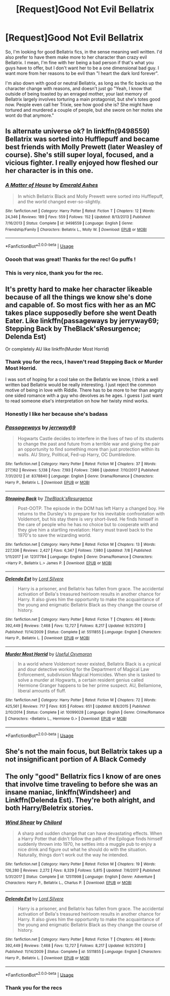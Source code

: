 #+TITLE: [Request]Good Not Evil Bellatrix

* [Request]Good Not Evil Bellatrix
:PROPERTIES:
:Author: zombieqatz
:Score: 6
:DateUnix: 1532740299.0
:DateShort: 2018-Jul-28
:FlairText: Request
:END:
So, I'm looking for good Bellatrix fics, in the sense meaning well written. I'd also prefer to have them make more to her character than crazy evil Bellatrix. I mean, I'm fine with her being a bad person if that's what you guys have to offer, but I don't want her to be a one dimensional bad guy. I want more from her reasons to be evil than "I heart the dark lord forever".

I'm also down with good or neutral Bellatrix, as long as the fic backs up the character change with reasons, and doesn't just go "Yeah, I know that outside of being toasted by an enraged mother, your last memory of Bellatrix largely involves torturing a main protagonist, but she's totes good now. People even call her Trixie, see how good she is? She might have tortured and murdered a couple of people, but she swore on her motes she wont do that anymore."


** Is alternate universe ok? In linkffn(9498559) Bellatrix was sorted into Hufflepuff and became best friends with Molly Prewett (later Weasley of course). She's still super loyal, focused, and a vicious fighter. I really enjoyed how fleshed our her character is in this one.
:PROPERTIES:
:Author: corisilvermoon
:Score: 10
:DateUnix: 1532751237.0
:DateShort: 2018-Jul-28
:END:

*** [[https://www.fanfiction.net/s/9498559/1/][*/A Matter of House/*]] by [[https://www.fanfiction.net/u/4112736/Emerald-Ashes][/Emerald Ashes/]]

#+begin_quote
  In which Bellatrix Black and Molly Prewett were sorted into Hufflepuff, and the world changed ever-so-slightly.
#+end_quote

^{/Site/:} ^{fanfiction.net} ^{*|*} ^{/Category/:} ^{Harry} ^{Potter} ^{*|*} ^{/Rated/:} ^{Fiction} ^{T} ^{*|*} ^{/Chapters/:} ^{12} ^{*|*} ^{/Words/:} ^{24,346} ^{*|*} ^{/Reviews/:} ^{189} ^{*|*} ^{/Favs/:} ^{559} ^{*|*} ^{/Follows/:} ^{152} ^{*|*} ^{/Updated/:} ^{8/13/2013} ^{*|*} ^{/Published/:} ^{7/16/2013} ^{*|*} ^{/Status/:} ^{Complete} ^{*|*} ^{/id/:} ^{9498559} ^{*|*} ^{/Language/:} ^{English} ^{*|*} ^{/Genre/:} ^{Friendship/Family} ^{*|*} ^{/Characters/:} ^{Bellatrix} ^{L.,} ^{Molly} ^{W.} ^{*|*} ^{/Download/:} ^{[[http://www.ff2ebook.com/old/ffn-bot/index.php?id=9498559&source=ff&filetype=epub][EPUB]]} ^{or} ^{[[http://www.ff2ebook.com/old/ffn-bot/index.php?id=9498559&source=ff&filetype=mobi][MOBI]]}

--------------

*FanfictionBot*^{2.0.0-beta} | [[https://github.com/tusing/reddit-ffn-bot/wiki/Usage][Usage]]
:PROPERTIES:
:Author: FanfictionBot
:Score: 5
:DateUnix: 1532751245.0
:DateShort: 2018-Jul-28
:END:


*** Ooooh that was great! Thanks for the rec! Go puffs !
:PROPERTIES:
:Score: 3
:DateUnix: 1532787198.0
:DateShort: 2018-Jul-28
:END:


*** This is very nice, thank you for the rec.
:PROPERTIES:
:Author: zombieqatz
:Score: 2
:DateUnix: 1532790017.0
:DateShort: 2018-Jul-28
:END:


** It's pretty hard to make her character likeable because of all the things we know she's done and capable of. So most fics with her as an MC takes place supposedly before she went Death Eater. Like linkffn(passageways by jerryway69; Stepping Back by TheBlack'sResurgence; Delenda Est)

Or completely AU like linkffn(Murder Most Horrid)
:PROPERTIES:
:Author: DarNak
:Score: 4
:DateUnix: 1532743576.0
:DateShort: 2018-Jul-28
:END:

*** Thank you for the recs, I haven't read Stepping Back or Murder Most Horrid.

I was sort of hoping for a cool take on the Bellatrix we know, I think a well written bad Bellatrix would be really interesting. I just reject the common motive of being in love with Riddle. There has to be more to her than angsty one sided romance with a guy who devolves as he ages. I guess I just want to read someone else's interpretation on how her twisty mind works.
:PROPERTIES:
:Author: zombieqatz
:Score: 2
:DateUnix: 1532748069.0
:DateShort: 2018-Jul-28
:END:


*** Honestly I like her because she's badass
:PROPERTIES:
:Score: 2
:DateUnix: 1532762660.0
:DateShort: 2018-Jul-28
:END:


*** [[https://www.fanfiction.net/s/8378840/1/][*/Passageways/*]] by [[https://www.fanfiction.net/u/2027361/jerrway69][/jerrway69/]]

#+begin_quote
  Hogwarts Castle decides to interfere in the lives of two of its students to change the past and future from a terrible war and giving the pair an opportunity to find something more than just protection within its walls. AU Story, Political, Fed-up Harry, OC Dumbledore.
#+end_quote

^{/Site/:} ^{fanfiction.net} ^{*|*} ^{/Category/:} ^{Harry} ^{Potter} ^{*|*} ^{/Rated/:} ^{Fiction} ^{M} ^{*|*} ^{/Chapters/:} ^{37} ^{*|*} ^{/Words/:} ^{277,162} ^{*|*} ^{/Reviews/:} ^{5,138} ^{*|*} ^{/Favs/:} ^{7,193} ^{*|*} ^{/Follows/:} ^{7,986} ^{*|*} ^{/Updated/:} ^{7/10/2017} ^{*|*} ^{/Published/:} ^{7/31/2012} ^{*|*} ^{/id/:} ^{8378840} ^{*|*} ^{/Language/:} ^{English} ^{*|*} ^{/Genre/:} ^{Drama/Romance} ^{*|*} ^{/Characters/:} ^{Harry} ^{P.,} ^{Bellatrix} ^{L.} ^{*|*} ^{/Download/:} ^{[[http://www.ff2ebook.com/old/ffn-bot/index.php?id=8378840&source=ff&filetype=epub][EPUB]]} ^{or} ^{[[http://www.ff2ebook.com/old/ffn-bot/index.php?id=8378840&source=ff&filetype=mobi][MOBI]]}

--------------

[[https://www.fanfiction.net/s/12317784/1/][*/Stepping Back/*]] by [[https://www.fanfiction.net/u/8024050/TheBlack-sResurgence][/TheBlack'sResurgence/]]

#+begin_quote
  Post-OOTP. The episode in the DOM has left Harry a changed boy. He returns to the Dursley's to prepare for his inevitable confrontation with Voldemort, but his stay there is very short-lived. He finds himself in the care of people who he has no choice but to cooperate with and they give him a startling revelation: Harry must travel back to the 1970's to save the wizarding world.
#+end_quote

^{/Site/:} ^{fanfiction.net} ^{*|*} ^{/Category/:} ^{Harry} ^{Potter} ^{*|*} ^{/Rated/:} ^{Fiction} ^{M} ^{*|*} ^{/Chapters/:} ^{13} ^{*|*} ^{/Words/:} ^{227,336} ^{*|*} ^{/Reviews/:} ^{2,427} ^{*|*} ^{/Favs/:} ^{6,347} ^{*|*} ^{/Follows/:} ^{7,980} ^{*|*} ^{/Updated/:} ^{7/8} ^{*|*} ^{/Published/:} ^{1/11/2017} ^{*|*} ^{/id/:} ^{12317784} ^{*|*} ^{/Language/:} ^{English} ^{*|*} ^{/Genre/:} ^{Drama/Romance} ^{*|*} ^{/Characters/:} ^{<Harry} ^{P.,} ^{Bellatrix} ^{L.>} ^{James} ^{P.} ^{*|*} ^{/Download/:} ^{[[http://www.ff2ebook.com/old/ffn-bot/index.php?id=12317784&source=ff&filetype=epub][EPUB]]} ^{or} ^{[[http://www.ff2ebook.com/old/ffn-bot/index.php?id=12317784&source=ff&filetype=mobi][MOBI]]}

--------------

[[https://www.fanfiction.net/s/5511855/1/][*/Delenda Est/*]] by [[https://www.fanfiction.net/u/116880/Lord-Silvere][/Lord Silvere/]]

#+begin_quote
  Harry is a prisoner, and Bellatrix has fallen from grace. The accidental activation of Bella's treasured heirloom results in another chance for Harry. It also gives him the opportunity to make the acquaintance of the young and enigmatic Bellatrix Black as they change the course of history.
#+end_quote

^{/Site/:} ^{fanfiction.net} ^{*|*} ^{/Category/:} ^{Harry} ^{Potter} ^{*|*} ^{/Rated/:} ^{Fiction} ^{T} ^{*|*} ^{/Chapters/:} ^{46} ^{*|*} ^{/Words/:} ^{392,449} ^{*|*} ^{/Reviews/:} ^{7,468} ^{*|*} ^{/Favs/:} ^{12,727} ^{*|*} ^{/Follows/:} ^{8,217} ^{*|*} ^{/Updated/:} ^{9/21/2013} ^{*|*} ^{/Published/:} ^{11/14/2009} ^{*|*} ^{/Status/:} ^{Complete} ^{*|*} ^{/id/:} ^{5511855} ^{*|*} ^{/Language/:} ^{English} ^{*|*} ^{/Characters/:} ^{Harry} ^{P.,} ^{Bellatrix} ^{L.} ^{*|*} ^{/Download/:} ^{[[http://www.ff2ebook.com/old/ffn-bot/index.php?id=5511855&source=ff&filetype=epub][EPUB]]} ^{or} ^{[[http://www.ff2ebook.com/old/ffn-bot/index.php?id=5511855&source=ff&filetype=mobi][MOBI]]}

--------------

[[https://www.fanfiction.net/s/10099028/1/][*/Murder Most Horrid/*]] by [[https://www.fanfiction.net/u/1285752/Useful-Oxymoron][/Useful Oxymoron/]]

#+begin_quote
  In a world where Voldemort never existed, Bellatrix Black is a cynical and dour detective working for the Department of Magical Law Enforcement, subdivision Magical Homicides. When she is tasked to solve a murder at Hogwarts, a certain resident genius called Hermione Granger happens to be her prime suspect. AU, Bellamione, liberal amounts of fluff.
#+end_quote

^{/Site/:} ^{fanfiction.net} ^{*|*} ^{/Category/:} ^{Harry} ^{Potter} ^{*|*} ^{/Rated/:} ^{Fiction} ^{M} ^{*|*} ^{/Chapters/:} ^{72} ^{*|*} ^{/Words/:} ^{425,561} ^{*|*} ^{/Reviews/:} ^{717} ^{*|*} ^{/Favs/:} ^{835} ^{*|*} ^{/Follows/:} ^{651} ^{*|*} ^{/Updated/:} ^{8/8/2015} ^{*|*} ^{/Published/:} ^{2/10/2014} ^{*|*} ^{/Status/:} ^{Complete} ^{*|*} ^{/id/:} ^{10099028} ^{*|*} ^{/Language/:} ^{English} ^{*|*} ^{/Genre/:} ^{Crime/Romance} ^{*|*} ^{/Characters/:} ^{<Bellatrix} ^{L.,} ^{Hermione} ^{G.>} ^{*|*} ^{/Download/:} ^{[[http://www.ff2ebook.com/old/ffn-bot/index.php?id=10099028&source=ff&filetype=epub][EPUB]]} ^{or} ^{[[http://www.ff2ebook.com/old/ffn-bot/index.php?id=10099028&source=ff&filetype=mobi][MOBI]]}

--------------

*FanfictionBot*^{2.0.0-beta} | [[https://github.com/tusing/reddit-ffn-bot/wiki/Usage][Usage]]
:PROPERTIES:
:Author: FanfictionBot
:Score: 1
:DateUnix: 1532743617.0
:DateShort: 2018-Jul-28
:END:


** She's not the main focus, but Bellatrix takes up a not insignificant portion of A Black Comedy
:PROPERTIES:
:Author: ATRDCI
:Score: 4
:DateUnix: 1532753923.0
:DateShort: 2018-Jul-28
:END:


** The only "good" Bellatrix fics I know of are ones that involve time traveling to before she was an insane maniac, linkffn(Windsheer) and Linkffn(Delenda Est). They're both alright, and both Harry/Beletrix stories.
:PROPERTIES:
:Author: Full-Paragon
:Score: 3
:DateUnix: 1532743508.0
:DateShort: 2018-Jul-28
:END:

*** [[https://www.fanfiction.net/s/12511998/1/][*/Wind Shear/*]] by [[https://www.fanfiction.net/u/67673/Chilord][/Chilord/]]

#+begin_quote
  A sharp and sudden change that can have devastating effects. When a Harry Potter that didn't follow the path of the Epilogue finds himself suddenly thrown into 1970, he settles into a muggle pub to enjoy a nice drink and figure out what he should do with the situation. Naturally, things don't work out the way he intended.
#+end_quote

^{/Site/:} ^{fanfiction.net} ^{*|*} ^{/Category/:} ^{Harry} ^{Potter} ^{*|*} ^{/Rated/:} ^{Fiction} ^{M} ^{*|*} ^{/Chapters/:} ^{19} ^{*|*} ^{/Words/:} ^{126,280} ^{*|*} ^{/Reviews/:} ^{2,272} ^{*|*} ^{/Favs/:} ^{8,329} ^{*|*} ^{/Follows/:} ^{5,815} ^{*|*} ^{/Updated/:} ^{7/6/2017} ^{*|*} ^{/Published/:} ^{5/31/2017} ^{*|*} ^{/Status/:} ^{Complete} ^{*|*} ^{/id/:} ^{12511998} ^{*|*} ^{/Language/:} ^{English} ^{*|*} ^{/Genre/:} ^{Adventure} ^{*|*} ^{/Characters/:} ^{Harry} ^{P.,} ^{Bellatrix} ^{L.,} ^{Charlus} ^{P.} ^{*|*} ^{/Download/:} ^{[[http://www.ff2ebook.com/old/ffn-bot/index.php?id=12511998&source=ff&filetype=epub][EPUB]]} ^{or} ^{[[http://www.ff2ebook.com/old/ffn-bot/index.php?id=12511998&source=ff&filetype=mobi][MOBI]]}

--------------

[[https://www.fanfiction.net/s/5511855/1/][*/Delenda Est/*]] by [[https://www.fanfiction.net/u/116880/Lord-Silvere][/Lord Silvere/]]

#+begin_quote
  Harry is a prisoner, and Bellatrix has fallen from grace. The accidental activation of Bella's treasured heirloom results in another chance for Harry. It also gives him the opportunity to make the acquaintance of the young and enigmatic Bellatrix Black as they change the course of history.
#+end_quote

^{/Site/:} ^{fanfiction.net} ^{*|*} ^{/Category/:} ^{Harry} ^{Potter} ^{*|*} ^{/Rated/:} ^{Fiction} ^{T} ^{*|*} ^{/Chapters/:} ^{46} ^{*|*} ^{/Words/:} ^{392,449} ^{*|*} ^{/Reviews/:} ^{7,468} ^{*|*} ^{/Favs/:} ^{12,727} ^{*|*} ^{/Follows/:} ^{8,217} ^{*|*} ^{/Updated/:} ^{9/21/2013} ^{*|*} ^{/Published/:} ^{11/14/2009} ^{*|*} ^{/Status/:} ^{Complete} ^{*|*} ^{/id/:} ^{5511855} ^{*|*} ^{/Language/:} ^{English} ^{*|*} ^{/Characters/:} ^{Harry} ^{P.,} ^{Bellatrix} ^{L.} ^{*|*} ^{/Download/:} ^{[[http://www.ff2ebook.com/old/ffn-bot/index.php?id=5511855&source=ff&filetype=epub][EPUB]]} ^{or} ^{[[http://www.ff2ebook.com/old/ffn-bot/index.php?id=5511855&source=ff&filetype=mobi][MOBI]]}

--------------

*FanfictionBot*^{2.0.0-beta} | [[https://github.com/tusing/reddit-ffn-bot/wiki/Usage][Usage]]
:PROPERTIES:
:Author: FanfictionBot
:Score: 1
:DateUnix: 1532743528.0
:DateShort: 2018-Jul-28
:END:


*** Thank you for the recs
:PROPERTIES:
:Author: zombieqatz
:Score: 1
:DateUnix: 1532747603.0
:DateShort: 2018-Jul-28
:END:
